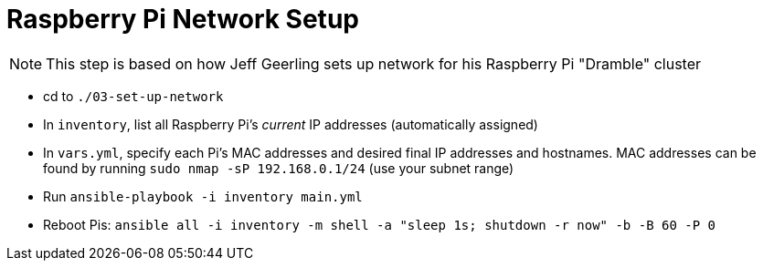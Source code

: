 = Raspberry Pi Network Setup

NOTE: This step is based on how Jeff Geerling sets up network for his Raspberry Pi "Dramble" cluster

- cd to `./03-set-up-network`
- In `inventory`, list all Raspberry Pi's _current_ IP addresses (automatically assigned)
- In `vars.yml`, specify each Pi's MAC addresses and desired final IP addresses and hostnames. MAC addresses can be found by running `sudo nmap -sP 192.168.0.1/24` (use your subnet range)
- Run `ansible-playbook -i inventory main.yml`
- Reboot Pis: `ansible all -i inventory -m shell -a "sleep 1s; shutdown -r now" -b -B 60 -P 0`
